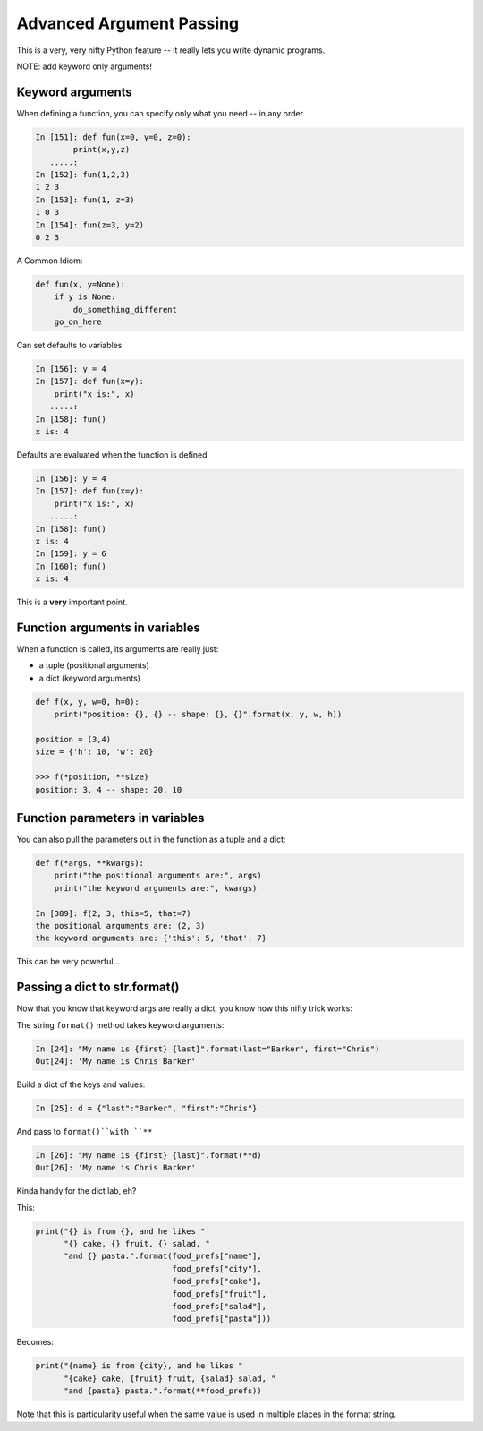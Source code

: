 .. _advanced_argument_passing:

#########################
Advanced Argument Passing
#########################

This is a very, very nifty Python feature -- it really lets you write dynamic programs.

NOTE: add keyword only arguments!

Keyword arguments
-----------------

When defining a function, you can specify only what you need -- in any order

.. code-block:: ipython

    In [151]: def fun(x=0, y=0, z=0):
            print(x,y,z)
       .....:
    In [152]: fun(1,2,3)
    1 2 3
    In [153]: fun(1, z=3)
    1 0 3
    In [154]: fun(z=3, y=2)
    0 2 3


.. nextslide::


A Common Idiom:

.. code-block:: python

    def fun(x, y=None):
        if y is None:
            do_something_different
        go_on_here


.. nextslide::

Can set defaults to variables

.. code-block:: ipython

    In [156]: y = 4
    In [157]: def fun(x=y):
        print("x is:", x)
       .....:
    In [158]: fun()
    x is: 4


.. nextslide::

Defaults are evaluated when the function is defined

.. code-block:: ipython

    In [156]: y = 4
    In [157]: def fun(x=y):
        print("x is:", x)
       .....:
    In [158]: fun()
    x is: 4
    In [159]: y = 6
    In [160]: fun()
    x is: 4

This is a **very** important point.


Function arguments in variables
-------------------------------

When a function is called, its arguments are really just:

* a tuple (positional arguments)
* a dict (keyword arguments)

.. code-block:: python

    def f(x, y, w=0, h=0):
        print("position: {}, {} -- shape: {}, {}".format(x, y, w, h))

    position = (3,4)
    size = {'h': 10, 'w': 20}

    >>> f(*position, **size)
    position: 3, 4 -- shape: 20, 10


Function parameters in variables
--------------------------------

You can also pull the parameters out in the function as a tuple and a dict:

.. code-block:: ipython

    def f(*args, **kwargs):
        print("the positional arguments are:", args)
        print("the keyword arguments are:", kwargs)

    In [389]: f(2, 3, this=5, that=7)
    the positional arguments are: (2, 3)
    the keyword arguments are: {'this': 5, 'that': 7}

This can be very powerful...

Passing a dict to str.format()
-------------------------------

Now that you know that keyword args are really a dict,
you know how this nifty trick works:

The string ``format()`` method takes keyword arguments:

.. code-block:: ipython

    In [24]: "My name is {first} {last}".format(last="Barker", first="Chris")
    Out[24]: 'My name is Chris Barker'

Build a dict of the keys and values:

.. code-block:: ipython

    In [25]: d = {"last":"Barker", "first":"Chris"}

And pass to ``format()``with ``**``

.. code-block:: ipython

    In [26]: "My name is {first} {last}".format(**d)
    Out[26]: 'My name is Chris Barker'

Kinda handy for the dict lab, eh?

This:

.. code-block:: ipython

  print("{} is from {}, and he likes "
        "{} cake, {} fruit, {} salad, "
        "and {} pasta.".format(food_prefs["name"],
                               food_prefs["city"],
                               food_prefs["cake"],
                               food_prefs["fruit"],
                               food_prefs["salad"],
                               food_prefs["pasta"]))

Becomes:

.. code-block:: ipython

  print("{name} is from {city}, and he likes "
        "{cake} cake, {fruit} fruit, {salad} salad, "
        "and {pasta} pasta.".format(**food_prefs))

Note that this is particularity useful when the same value is used in multiple places in the format string.


